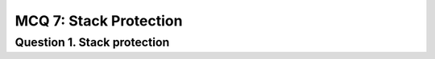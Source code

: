 MCQ 7: Stack Protection
**********************

Question 1. Stack protection
----------------------------

.. question:: sp1
   :nb_prop: 11
   :nb_pos: 3

   |  What exploits are concern for the protection "non executable stack"

   .. positive::

      - ``ret2libc``

   .. negative::

      - Pointer Rewritting Attack

   .. positive::

      - Structured Exception Handling exploit (``SEH``)

   .. positive::

      - Some kind of bruteforce attack

   .. negative::

      - Pointer Redirection Attack

   .. negative::

      - ``ret2text``

   .. negative::

      - ``ret2bss``

   .. negative::

      - ``ret2eax``

   .. negative::

      - ``ret2esp``

   .. negative::

      - ``ret2ret``

   .. negative::

      - Stack stethoscope

.. question:: sp2
   :nb_prop: 11
   :nb_pos: 2

   |  What exploits are concern for the protection "Stack Guard"

   .. negative::

      - ``ret2libc``

   .. positive::

      - Pointer Rewritting Attack

   .. negative::

      - Structured Exception Handling exploit (``SEH``)

   .. positive::

      - Some kind of bruteforce attack

   .. negative::

      - Pointer Redirection Attack

   .. negative::

      - ``ret2text``

   .. negative::

      - ``ret2bss``

   .. negative::

      - ``ret2eax``

   .. negative::

      - ``ret2esp``

   .. negative::

      - ``ret2ret``

   .. negative::

      - Stack stethoscope

.. question:: sp3
   :nb_prop: 11
   :nb_pos: 8

   |  What exploits are concern for the protection "ASLR"

   .. negative::

      - ``ret2libc``

   .. negative::

      - Pointer Rewritting Attack

   .. negative::

      - Structured Exception Handling exploit (``SEH``)

   .. positive::

      - Some kind of bruteforce attack

   .. positive::

      - Pointer Redirection Attack

   .. positive::

      - ``ret2text``

   .. positive::

      - ``ret2bss``

   .. positive::

      - ``ret2eax``

   .. positive::

      - ``ret2esp``

   .. positive::

      - ``ret2ret``

   .. positive::

      - Stack stethoscope